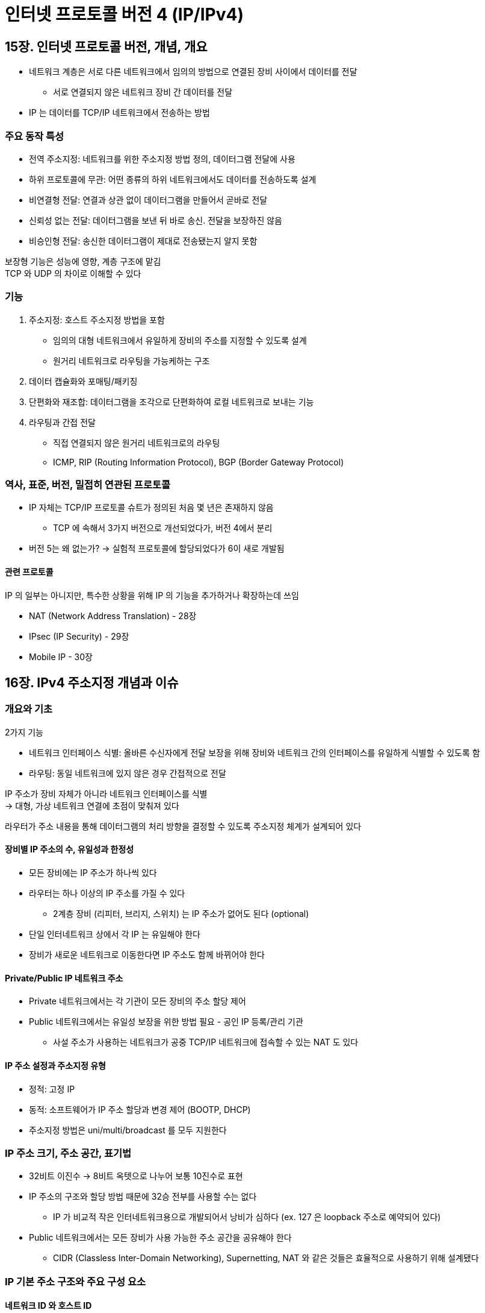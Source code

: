 = 인터넷 프로토콜 버전 4 (IP/IPv4)

== 15장. 인터넷 프로토콜 버전, 개념, 개요

* 네트워크 계층은 서로 다른 네트워크에서 임의의 방법으로 연결된 장비 사이에서 데이터를 전달
** 서로 연결되지 않은 네트워크 장비 간 데이터를 전달
* IP 는 데이터를 TCP/IP 네트워크에서 전송하는 방법

=== 주요 동작 특성

* 전역 주소지정: 네트워크를 위한 주소지정 방법 정의, 데이터그램 전달에 사용
* 하위 프로토콜에 무관: 어떤 종류의 하위 네트워크에서도 데이터를 전송하도록 설계
* 비연결형 전달: 연결과 상관 없이 데이터그램을 만들어서 곧바로 전달
* 신뢰성 없는 전달: 데이터그램을 보낸 뒤 바로 송신. 전달을 보장하진 않음
* 비승인형 전달: 송신한 데이터그램이 제대로 전송됐는지 알지 못함

보장형 기능은 성능에 영향, 계층 구조에 맡김 +
TCP 와 UDP 의 차이로 이해할 수 있다

=== 기능

. 주소지정: 호스트 주소지정 방법을 포함
** 임의의 대형 네트워크에서 유일하게 장비의 주소를 지정할 수 있도록 설계
** 원거리 네트워크로 라우팅을 가능케하는 구조
. 데이터 캡슐화와 포매팅/패키징
. 단편화와 재조합: 데이터그램을 조각으로 단편화하여 로컬 네트워크로 보내는 기능
. 라우팅과 간접 전달
** 직접 연결되지 않은 원거리 네트워크로의 라우팅
** ICMP, RIP (Routing Information Protocol), BGP (Border Gateway Protocol)

=== 역사, 표준, 버전, 밀접히 연관된 프로토콜

* IP 자체는 TCP/IP 프로토콜 슈트가 정의된 처음 몇 년은 존재하지 않음
** TCP 에 속해서 3가지 버전으로 개선되었다가, 버전 4에서 분리
* 버전 5는 왜 없는가? -> 실험적 프로토콜에 할당되었다가 6이 새로 개발됨

==== 관련 프로토콜

IP 의 일부는 아니지만, 특수한 상황을 위해 IP 의 기능을 추가하거나 확장하는데 쓰임

* NAT (Network Address Translation) - 28장
* IPsec (IP Security) - 29장
* Mobile IP - 30장

== 16장. IPv4 주소지정 개념과 이슈

=== 개요와 기초

2가지 기능

* 네트워크 인터페이스 식별: 올바른 수신자에게 전달 보장을 위해 장비와 네트워크 간의 인터페이스를 유일하게 식별할 수 있도록 함
* 라우팅: 동일 네트워크에 있지 않은 경우 간접적으로 전달

IP 주소가 장비 자체가 아니라 네트워크 인터페이스를 식별 +
-> 대형, 가상 네트워크 연결에 초점이 맞춰져 있다

라우터가 주소 내용을 통해 데이터그램의 처리 방향을 결정할 수 있도록 주소지정 체계가 설계되어 있다

==== 장비별 IP 주소의 수, 유일성과 한정성

* 모든 장비에는 IP 주소가 하나씩 있다
* 라우터는 하나 이상의 IP 주소를 가질 수 있다
** 2계층 장비 (리피터, 브리지, 스위치) 는 IP 주소가 없어도 된다 (optional)
* 단일 인터네트워크 상에서 각 IP 는 유일해야 한다
* 장비가 새로운 네트워크로 이동한다면 IP 주소도 함께 바뀌어야 한다

==== Private/Public IP 네트워크 주소

* Private 네트워크에서는 각 기관이 모든 장비의 주소 할당 제어
* Public 네트워크에서는 유일성 보장을 위한 방법 필요 - 공인 IP 등록/관리 기관
** 사설 주소가 사용하는 네트워크가 공중 TCP/IP 네트워크에 접속할 수 있는 NAT 도 있다

==== IP 주소 설정과 주소지정 유형

* 정적: 고정 IP
* 동적: 소프트웨어가 IP 주소 할당과 변경 제어 (BOOTP, DHCP)
* 주소지정 방법은 uni/multi/broadcast 를 모두 지원한다

=== IP 주소 크기, 주소 공간, 표기법

* 32비트 이진수 -> 8비트 옥텟으로 나누어 보통 10진수로 표현
* IP 주소의 구조와 할당 방법 때문에 32승 전부를 사용할 수는 없다
** IP 가 비교적 작은 인터네트워크용으로 개발되어서 낭비가 심하다 (ex. 127 은 loopback 주소로 예약되어 있다)
* Public 네트워크에서는 모든 장비가 사용 가능한 주소 공간을 공유해야 한다
** CIDR (Classless Inter-Domain Networking), Supernetting, NAT 와 같은 것들은 효율적으로 사용하기 위해 설계됐다

=== IP 기본 주소 구조와 주요 구성 요소

==== 네트워크 ID 와 호스트 ID

* 네트워크 ID: 특정 수의 prefix 비트는 호스트나 기타 네트워크 인터페이스가 위치한 네트워크를 식별하는 데 쓰임
** 라우터가 IP 데이터그램을 라우팅하는 데 쓰임 - 목적지 IP 주소가 출발지 IP 주소와 동일 네트워크에 있는가?
* 호스트 ID: 네트워크의 호스트를 식별하는 데 쓰임

==== 네트워크 ID 와 호스트 ID 구분 위치

* 지점이 고정되어 있지 않음 -> 바로 뒤에 주소지정 범주에서 확인
* 자체적으로 특수한 의미를 갖기도 한다
** ex. 호스트 ID 부분이 모두 1로 설정된 네트워크 ID: 그 네트워크로의 브로드캐스트 주소
** ex. 네트워크 ID 부분이 모두 0으로 설정된 호스트 ID: 로컬 네트워크에서의 그 호스트 ID 를 지정하는 IP 주소

=== IP 주소지정 범주와 IP 주소 부속물

==== 전통적 (클래스 단위) 주소지정

* 옥텟 단위로 구분, classless 와 구분하기 위해 classful 주소지정 방법
* 구분 지점을 각 주소의 처음 몇 비트에 인코딩. 라우터는 이 비트로 파악

==== 서브넷을 이용하는 클래스 단위 주소 지정

* 네트워크, 호스트가 아닌 3단계로 분리
** 호스트 ID 의 일부 비트를 서브넷 식별자로 이용 (네트워크 ID 는 변하지 않음)
* ex. 네트워크 ID 24비트, 호스트 ID 8비트인 경우
** 호스트 ID 8비트 = 서브넷 ID 3비트 + 호스트 ID 5비트
** 서브넷 마스크 (subnet mask): 서브넷 ID 와 서브호스트 ID 를 구분하는 점 
*** 여기서는 27비트 = 255.255.255.224

==== 클래스 비사용 주소지정

* 옥텟 단위가 아닌 임의의 지점
* 구분점은 네트워크 ID 에 쓰이는 비트의 수
** ex. 227.82.157.177 이 처음 27비트를 네트워크 ID 로 사용하는 네트워크에 속하는 IP 라면?
*** 227.82.157.160 으로 표현

==== 서브넷 마스크와 기본 게이트웨이

* / 표기는 IP 주소의 부속물
* 그 외에 기본 게이트웨이 식별자도 많이 쓰임 - 특정 장비에 대한 기본 라우팅 기능을 제공하는 라우터 IP 주소
** 원격 장비에 데이터그램을 보내고 싶을 때 기본 게이트웨이에 전송

=== IP 주소의 수와 멀티호밍

호스트가 하나 이상의 IP 주소를 갖는 것, 2가지 방법이 가능

* 2개 이상의 인터페이스를 동일한 네트워크에 연결
* 2개 이상의 서로 다른 네트워크에 인터페이스를 연결

=== IP 주소 관리와 할당 방법과 기관

* 중앙 기관에서 주소를 기관이 필요로 하는 장비 수 만큼 블록 단위로 할당
* IANA (ICANN) -> 대륙별 할당 (RIR) -> 국가 (NIR), 로컬 (LIR)

== 17장. 클래스 단위 (전통적) 주소 지정

=== IP 주소 클래스

* 기관별 규모를 3가지로 분류, 총 5개의 클래스
** A ~ E
** A, B, C 가 7/8 을 차지. 유니캐스트 IP 주소지정
* 장점
** 단순성과 명확성
** 타당한 유연성: 당시 예상 발전 속도에 맞는 요구 충족
** 라우팅 용이성
** 예약 주소

=== IP 클래스 단위 주소지정의 네트워크/호스트 식별과 주소 용역

* 클래스에 관한 정보가 IP 주소에 직접 인코딩 되어 있음
** 주소 몇 비트만 보고 그 주소가 어떤 클래스에 속해 있는지 파악할 수 있음

==== 클래스 결정 알고리즘

* IP 주소의 처음 몇 비트만을 보고 라우터가 네트워크/호스트 ID 파악, 데이터그램을 어떻게 처리할 지 쉽게 파악할 수 있음
** 4개의 비트만 보고 판단 가능
** p260 표

=== 특수 의미를 갖는 IP 주소

* 일부 IP 주소는 하나 이상의 장비를 간접적으로 가리키는데 쓰인다
** 모두 0 or 모두 1
* 네트워크 ID / 호스트 ID 에서
** - / 모두 0: 전체 네트워크
** 모두 0 / -: 이 네트워크에서 지정된 호스트 (현재 or 기본 네트워크의 호스트)
** 모두 0 / 모두 0: 자신의 IP 주소를 모르는 장비가 자신을 가리킴
** - / 모두 1: 지정된 네트워크의 모든 호스트
** 모두 1 / 모두 1: 전역 브로드캐스트

=== IP 예약, 사설, 루프백 주소

* 일반 주소 할당에 쓰일 수 없는 IP 주소들
* p267 표에 정리
** 각 클래스별로 사설 주소 블록이 있다 (10, 127, 192.168)

==== 예약 주소

* 향후 테스트나 인터넷을 관리하기 위한 내부 용도 예약
** 주요 클래스 (A, B, C) 각각의 첫/끝 부분에 나타난다

==== 사설, 비등록, 라우팅 불가 주소

* 비등록 (unregistered) 주소: 사설 주소에만 사용할 수 있는, 라우팅이 불가능한 특수 주소 집합을 정의
* 사설 주소를 사용하는 네트워크를 Public 인터넷에 연결하려면 추가 장비, NAT 등을 도입해야 한다

==== 루프백 주소

* 127.0.0.0 ~ 127.255.255.255
* 여기로 보낸 IP 데이터그램은 데이터 링크 계층으로 가지 않고 IP 계층으로 되돌아온다
* 3계층 IP 구현은 자신이 전송한 데이터를 즉시 받는다
* TCP/IP 프로토콜 구현을 테스트하는 데 쓰인다

=== 클래스 단위 IP 주소지정의 문제점

* 내부 주소 유연성 부족: 대형 기관은 커다란 단일 블록 할당 -> 네트워크 구조를 적절히 반영할 수 없음
** 주소의 내부 계층 구조를 만들 방법이 없음
* 주소공간의 비효율적 사용: A, B, C 만 존재 -> 낭비
** 세밀성이 대형 인터네트워크에서 사용하기에는 너무 낮다 = 네트워크 크기를 선택할 수 있는 옵션이 매우 적다
* 라우터 테이블 항목이 너무 커짐: 라우터에 항목이 많이 추가되어 성능 문제
* 위 문제들은 서브네팅, 클래스 비사용 주소지정, 라우팅으로 해결

== 18장. IP 서브넷 주소지정 개념

=== IP 서브넷 주소지정 개요, 동기, 장점

* IP 해석 과정에 하나의 단계를 추가 -> 네트워크가 서브넷과 호스트를 포함하도록 만듦
** 네트워크, 서브넷, 서브넷 호스트의 3단계 계층 구조
** 인터넷 내에서 고유한 인터네트워크를 구축할 수 있도록 함
* 장점
** 물리 네트워크 구조에 더 잘 맞는다
** 유연성
** Public 인터넷에서는 (내부 구분이) 보이지 않는다
** 새로운 IP 주소를 요청할 필요가 없음
** 라우팅 테이블 항목을 많이 넣을 필요가 없음
* 서브넷 마스크: 서브넷 ID 의 크기를 나타내는, IP 주소를 보완하는 부가 정보
** 서브넷 환경에서 라우터는 목적지 서브넷 ID 까지 보고 동일 서브넷 or not or 다른 네트워크 판단

=== IP 서브네팅: 3단계 계층적 IP 서브넷 주소 지정

* 기존 호스트 ID -> 서브넷 ID + 호스트 ID
** 서브넷 ID 비트: 네트워크 내에서 각 서브넷을 식별하는데 쓰인다
* 더 많은 비트를 서브넷 ID 에 할당할수록 서브넷의 크기는 늘어나지만, 각 서브넷이 포함할 수 있는 호스트 수는 줄어든다
* 서브넷의 수는 전체 네트워크의 물리 하위 네트워크 수에 근거하여 결정
** 서브네트워크별 호스트 수는 각 서브넷 별로 허용되는 최대 호스트 수를 넘지 않아야 한다

=== IP 서브넷 마스크, 표기법, 서브넷 계산

* 서브네팅을 사용하는 경우 호스트 ID 가 어떻게 분리됐는지 알아야 한다 (IP 주소만으로는 알 수 없다)
** 서브넷 마스크: 어떤 비트가 서브넷 ID 이고 어떤 비트가 호스트 ID 인지 알려주는 부가 정보

==== 서브넷 마스크 기능

* 네트워크 ID or 서브넷 ID 비트는 1, 호스트 ID 에 속하는 비트는 0
* IP 주소와 AND 연산을 수행 -> 네트워크 ID & 서브넷 ID 는 그대로 있고 호스트 ID 비트만 0 으로
** (네트워크 ID 는 앞의 라우터에서 필터링 되어서 들어올테니, 내부 라우터에서 서브넷 ID 를 구할 때 이렇게 계산이 가능할 듯)

==== 서브넷 마스크 예제

* 클래스 B 네트워크 154.71.0.0 -> 5개 서브넷 ID + 11비트 호스트 ID 로 분리
** 서브넷 마스크: 255.255.248.0
* IP: 154.71.150.42 와 AND 연산
** 서브넷 주소: 154.71.144.0 -> 서브넷 ID: 10010 = 18

==== 서브넷 마스크 표기법 원리

* 효율성 고려: 32비트 2진수 사용
* 비연속 마스크 지원: RFC 950 에서는 가능하지만, 실제로는 주소 할당이 복잡해져서 쓰이지 않음
* 근래의 표기법
** IP 주소 154.71.150.42, 서브넷 마스크 255.255.248.0 = 154.71.150.42/21

=== 주소 클래스 A, B, C 의 IP 기본 서브넷 마스크

* 서브넷 비트가 존재하지 않는, 호스트 ID 가 전부 0 인 주소
* A: 255.0.0.0
* B: 255.255.0.0
** 이건 클래스 A 의 커스텀 서브넷 마스크일 수도 있음
* C: 255.255.255.0
** 이건 클래스 A, B 의 커스텀 서브넷 마스크일 수도 있음

=== IP 커스텀 서브넷 마스크

* 서브넷 ID 와 호스트 ID 를 구분하는 지점을 네트워크에 맞게 선택

==== 얼마나 많은 서브넷 비트를 사용할지 결정

* 사용해야 할 서브넷의 수, 각 서브넷 별로 사용 가능한 최대 호스트의 수에 따름
* p284 의 예시

==== 커스텀 서브넷 마스크 결정

* 네트워크 클래스에 맞는 기본 서브넷 마스크에서 시작한다

==== 서브넷별 호스트 수와 네트워크 서브넷 수에서 2를 뺌

* 모두 0으로 된 호스트 ID (이 네트워크), 모두 1로 된 호스트 ID (브로드캐스트)
* 서브네팅에도 그대로 적용되기 때문에 제외
** RFC 950 에서는 서브넷으로의 사용을 금지했으나, RFC 1812 (1995년) 에서는 제한 해제
** 만약 RFC 950 을 따른다면 서브넷 ID 비트로 1개는 의미가 없다

=== IP 서브넷 식별자, 서브넷 주소, 호스트 주소

==== 서브넷 식별자

* 네트워크의 서브넷 별로 할당된 서브넷 ID 를 파악해야 한다
* 5개 비트인 경우 0 ~ 31 번까지

==== 서브넷 주소

* 앞서 본 154.71.88.0 과 같이 네트워크 ID + 서브넷 ID 비트가 1로 채워진 주소

==== 호스트 주소

* 나머지 호스트 ID 비트에 값을 채워 IP 주소 할당

=== IP 가변 길이 네트워킹

* 서브넷으로 나누었지만, 특정 서브넷에서는 나눈 호스트 수보다 많은 호스트 ID 가 필요한 경우?

==== 가변 길이 서브넷 마스킹 (Variable Length Subnet Masking (VLSM))

* 네트워크를 서브넷으로 나눈 뒤, 그 서브넷을 다시 서브넷으로 나누기
* 일부 서브넷에만 적용해서 그 서브넷이 다른 서브넷보다 크도록 IP 주소를 분할할 수도 있음

==== VLSM 을 이용한 다중 단계 서브네팅

* 일반 서브네팅과 동일한 방법으로 수행, 추가적인 서브네팅 단계를 거침
* 클래스 비사용 주소지정 슬래시 표기법이 널리 쓰인다
* ex) 201.45.222.0/24 를 세 번 서브네팅
.. 1차 분할: /24 2개로 분할 (201.45.222.0/25, 201.45.222.128/25)
.. 2차 분할: 201.45.222.128/25 2개로 분할 (201.45.222.128/26, 201.45.222.192/26)
.. 3차 분할: 201.45.222.192/26 4개로 분할 (201.45.222.192/28, 201.45.222.208/28, 201.45.222.224/28, 201.45.222.240/28)
* VLSM 은 사설 기관의 단일 네트워크를 다루고, CIDR 은 네트워크 주소 할당 방법을 변경하고, 단일 클래스 계층 구조를 다중 계층 구조로 대체하여 VLSM 개념을 인터넷 전체로 확장

== 20장. IP 클래스 비사용 주소지정 - 클래스 비사용 도메인간 라우팅/슈퍼네팅

=== IP 클래스 비사용 주소지정과 슈퍼네팅 개요

==== 클래스 단위 주소지정의 주요 문제점

* 세밀성이 떨어진다
* 큰 클래스 B 1개 -> 작은 클래스 C 여러 개: 라우팅 테이블이 엄청나게 커짐

==== 해결책: 주소 클래스 제거

* 비효율적인 주소 공간과 라우팅 테이블의 급격한 증가 해결
* 클래스 비사용 도메인간 라우팅 (CIDR, Classless Inter-Domain Routing)
* 단일 네트워크 서브네팅의 개념을 전체 인터넷으로 확장
* 특정 네트워크를 서브넷으로 분해하는 대신 네트워크를 병합하여 더 큰 슈퍼넷을 만드는 것

==== 클래스 비사용 주소지정과 라우팅의 주요 장점

* 효율적인 주소 공간 할당: 구분성이 낮은 고정 크기 블록으로 주소 할당 대신 임의의 2의 지수 승 크기로 할당 가능
* 클래스 불균형 제거: A, B, C 구분이 없음
* 효율적인 라우팅 항목 관리: 여러 네트워크 설명을 병합하여 하나의 항목으로 표현할 수 있음
* 별도 서브네팅 방법이 필요 없음

=== IP 슈퍼네팅: CIDR 계층적 주소지정과 표기법

* CIDR 에서 인터넷은 다수의 대형 블록으로 분할된 하나의 거대한 네트워크에 불과
* CIDR 은 모든 인터넷 블록을 임의의 크기로 간주

==== CIDR 표기법

* CIDR 에서도 호스트 ID 와 네트워크 ID 를 구분하기 위해 서브넷 마스크를 사용, 슬래시 표기법
* ex) 184.13.152.0/22 - 네트워크 ID 로 22비트, 호스트 ID 로 10비트 사용
* CIDR 에서는 서브넷 ID 비트가 연속적이어야 한다는 요구가 명문화

==== 클래스 단위 주소지정과 비사용 주소지정의 공통점

CIDR에까지 남아있는 특성

* 사설 주소 블록
* 특수 의미를 갖는 주소: 0, 1
* 루프백 주소: 127.0.0.0/8

== 21장. 인터넷 프로토콜 데이터그램 캡슐화와 포매팅

=== IP 데이터그램 캡슐화

* 상위 계층에서 넘어온 메시지를 IP 메시지 포맷으로 캡슐화
* 하위 네트워크로 전달하기에 너무 큰 메시지는 분해, 수신 장비에서 재조합
* IP 헤더에 포함된 필드: 데이터그램 전달을 관리하는 데 쓰임
** 목적지 장비의 주소, 프레임 유형, 제어 비트 등

=== IP 데이터그램 일반 포맷

[cols="1,4"]
|===
|필드 이름 |설명

|버전 | IP 버전

|IHL |IP 헤더 길이

|TOS |서비스 품질 기능을 제공하기 위한 정보 전달 필드

|TL |IP 데이터그램의 전체 길이

|식별자 |특정 메시지에 속한 각 단편과 연관된 16비트, 수신자가 이 정보로 재조합

|플래그 |3개의 제어 플래그. 2개는 단편화 필드, 1개는 예약

|단편화 오프셋 |메시지 단편화가 일어날 때 전체 메시지 안에서 이 데이터의 위치 or 오프셋을 나타냄

|TTL |네트워크에서 얼마나 오래 살아남을 수 있는지

|프로토콜 |상위 계층 프로토콜

|헤더 체크섬 |전송 중 오류를 방지하기 위해 헤더에 대한 체크섬 계산

|출발지 주소 |32비트 IP주소

|목적지 주소 |32비트 IP주소

|옵션 |표준 헤더 위에 올 수 있는 하나 이상의 옵션

|패딩 |헤더 비트 수를 32 배수로 맞춰주기 위함

|데이터

|===

==== IP 데이터그램 TTL 필드

* 데이터그램이 무한히 인터넷을 방황하지 않도록 하기 위함 - 라우터 루프
* 데이터그램의 최대 홉 수를 나타냄
** 처리할 때마다 1만큼 감소
** 메시지의 최초 송신자에게 ICMP 시간 초과 메시지 전송

==== IP 데이터그램 서비스 유형 필드 (Type Of Service)

* 처음 6비트를 차등화 서비스 (Differentiated Service) 기술 지원

=== IP 데이터그램 옵션과 옵션 포맷

* 데이터그램을 유연하기 처리할 수 있도록 하기 위한 옵션
* 하위 필드 포맷 - 옵션 유형, 길이, 데이터

[cols="1,4"]
.IPv4 옵션: 옵션 유형 하위 필드
|===
|필드 이름 |설명

|복사 플래그 |데이터그램 단편화 시 옵션을 모든 단편에 복사 여부

|옵션 클래스 |옵션이 속한 일반 범주를 명시하는 4개 중 하나 지정 +
(0 - 제어 옵션, 2 - 디버깅과 측정)

|옵션 번호 |옵션의 종류 지정

|===

* 옵션 종류는 p338
* 소스 라우팅: 최초 송신 장비가 데이터그램이 지나가야 할 네트워크 경로 지정
** stric, loose